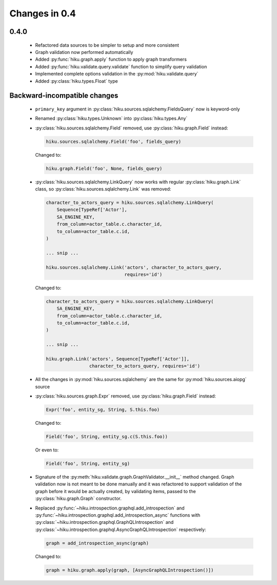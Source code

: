Changes in 0.4
==============

0.4.0
~~~~~

  - Refactored data sources to be simpler to setup and more consistent
  - Graph validation now performed automatically
  - Added :py:func:`hiku.graph.apply` function to apply graph transformers
  - Added :py:func:`hiku.validate.query.validate` function to simplify query
    validation
  - Implemented complete options validation in the :py:mod:`hiku.validate.query`
  - Added :py:class:`hiku.types.Float` type

Backward-incompatible changes
~~~~~~~~~~~~~~~~~~~~~~~~~~~~~

  - ``primary_key`` argument in :py:class:`hiku.sources.sqlalchemy.FieldsQuery`
    now is keyword-only

  - Renamed :py:class:`hiku.types.Unknown` into :py:class:`hiku.types.Any`

  - :py:class:`hiku.sources.sqlalchemy.Field` removed, use
    :py:class:`hiku.graph.Field` instead:

    .. code-block:: python

      hiku.sources.sqlalchemy.Field('foo', fields_query)

    Changed to:

    .. code-block:: python

      hiku.graph.Field('foo', None, fields_query)

  - :py:class:`hiku.sources.sqlalchemy.LinkQuery` now works with regular
    :py:class:`hiku.graph.Link` class, so :py:class:`hiku.sources.sqlalchemy.Link`
    was removed:

    .. code-block:: python

      character_to_actors_query = hiku.sources.sqlalchemy.LinkQuery(
          Sequence[TypeRef['Actor'],
          SA_ENGINE_KEY,
          from_column=actor_table.c.character_id,
          to_column=actor_table.c.id,
      )

      ... snip ...

      hiku.sources.sqlalchemy.Link('actors', character_to_actors_query,
                                   requires='id')

    Changed to:

    .. code-block:: python

      character_to_actors_query = hiku.sources.sqlalchemy.LinkQuery(
          SA_ENGINE_KEY,
          from_column=actor_table.c.character_id,
          to_column=actor_table.c.id,
      )

      ... snip ...

      hiku.graph.Link('actors', Sequence[TypeRef['Actor']],
                      character_to_actors_query, requires='id')

  - All the changes in :py:mod:`hiku.sources.sqlalchemy` are the same for
    :py:mod:`hiku.sources.aiopg` source

  - :py:class:`hiku.sources.graph.Expr` removed, use
    :py:class:`hiku.graph.Field` instead:

    .. code-block:: python

      Expr('foo', entity_sg, String, S.this.foo)

    Changed to:

    .. code-block:: python

      Field('foo', String, entity_sg.c(S.this.foo))

    Or even to:

    .. code-block:: python

      Field('foo', String, entity_sg)

  - Signature of the :py:meth:`hiku.validate.graph.GraphValidator.__init__`
    method changed. Graph validation now is not meant to be done manually and
    it was refactored to support validation of the graph before it would be
    actually created, by validating items, passed to the
    :py:class:`hiku.graph.Graph` constructor.

  - Replaced :py:func:`~hiku.introspection.graphql.add_introspection` and
    :py:func:`~hiku.introspection.graphql.add_introspection_async` functions with
    :py:class:`~hiku.introspection.graphql.GraphQLIntrospection` and
    :py:class:`~hiku.introspection.graphql.AsyncGraphQLIntrospection`
    respectively:

    .. code-block:: python

      graph = add_introspection_async(graph)

    Changed to:

    .. code-block:: python

      graph = hiku.graph.apply(graph, [AsyncGraphQLIntrospection()])
